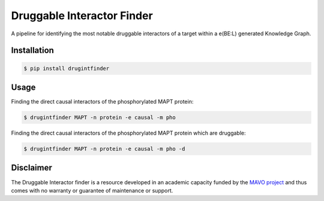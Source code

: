 ===========================
Druggable Interactor Finder
===========================

A pipeline for identifying the most notable druggable interactors of a target within a e(BE:L) generated
Knowledge Graph.


Installation
------------------------------------------------------

.. code-block:: sh

    $ pip install drugintfinder


Usage
--------
Finding the direct causal interactors of the phosphorylated MAPT protein:

.. code-block:: sh

    $ drugintfinder MAPT -n protein -e causal -m pho

Finding the direct causal interactors of the phosphorylated MAPT protein which are druggable:

.. code-block:: sh

    $ drugintfinder MAPT -n protein -e causal -m pho -d


Disclaimer
----------

The Druggable Interactor finder is a resource developed in an academic capacity funded by the
`MAVO project <https://www.scai.fraunhofer.de/en/business-research-areas/bioinformatics/projects.html>`_
and thus comes with no warranty or guarantee of maintenance or support.


.. |pypi| image:: https://img.shields.io/pypi/v/drugintfinder.svg
        :target: https://pypi.python.org/pypi/drugintfinder

.. |travis| image:: https://img.shields.io/travis/e-bel/drugintfinder.svg
        :target: https://travis-ci.org/cebel/drugintfinder

.. |docs| image:: https://readthedocs.org/projects/drugintfinder/badge/?version=latest
        :target: https://ebel-rest.readthedocs.io/en/latest/?badge=latest
        :alt: Documentation Status

.. |pypi_license| image:: https://img.shields.io/pypi/l/drugintfinder.svg
    :target: https://pypi.python.org/pypi/drugintfinder
    :alt: MIT License

.. |python_versions| image:: https://img.shields.io/pypi/pyversions/drugintfinder.svg
    :alt: Stable Supported Python Versions

.. |coverage| image:: https://codecov.io/gh/e-bel/drugintfinder/coverage.svg?branch=master
    :target: https://codecov.io/gh/e-bel/drugintfinder?branch=master
    :alt: Coverage Status

.. |build| image:: https://travis-ci.com/e-bel/drugintfinder.svg?branch=master
    :target: https://travis-ci.com/e-bel/drugintfinder
    :alt: Build Status
